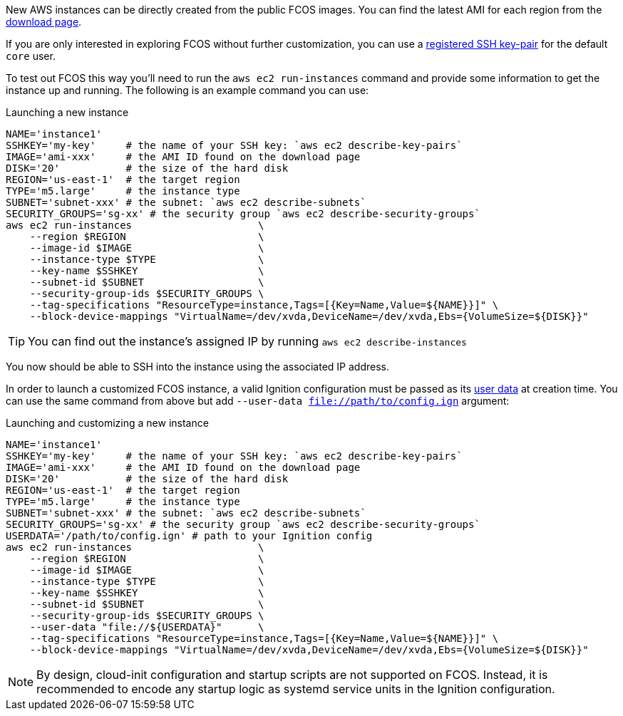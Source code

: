 :page-partial:

New AWS instances can be directly created from the public FCOS images.  You can find the latest AMI for each region from the https://getfedora.org/coreos/download/[download page].

If you are only interested in exploring FCOS without further customization, you can use a https://docs.aws.amazon.com/AWSEC2/latest/UserGuide/ec2-key-pairs.html[registered SSH key-pair] for the default `core` user.

To test out FCOS this way you'll need to run the `aws ec2 run-instances` command and provide some information to get the instance up and running. The following is an example command you can use:

.Launching a new instance
[source, bash]
----
NAME='instance1'
SSHKEY='my-key'     # the name of your SSH key: `aws ec2 describe-key-pairs`
IMAGE='ami-xxx'     # the AMI ID found on the download page
DISK='20'           # the size of the hard disk
REGION='us-east-1'  # the target region
TYPE='m5.large'     # the instance type
SUBNET='subnet-xxx' # the subnet: `aws ec2 describe-subnets`
SECURITY_GROUPS='sg-xx' # the security group `aws ec2 describe-security-groups`
aws ec2 run-instances                     \
    --region $REGION                      \
    --image-id $IMAGE                     \
    --instance-type $TYPE                 \
    --key-name $SSHKEY                    \
    --subnet-id $SUBNET                   \
    --security-group-ids $SECURITY_GROUPS \
    --tag-specifications "ResourceType=instance,Tags=[{Key=Name,Value=${NAME}}]" \
    --block-device-mappings "VirtualName=/dev/xvda,DeviceName=/dev/xvda,Ebs={VolumeSize=${DISK}}"
----


TIP: You can find out the instance's assigned IP by running `aws ec2 describe-instances`

You now should be able to SSH into the instance using the associated IP address.

In order to launch a customized FCOS instance, a valid Ignition configuration must be passed as its https://docs.aws.amazon.com/AWSEC2/latest/UserGuide/ec2-instance-metadata.html#instancedata-add-user-data[user data] at creation time. You can use the same command from above but add `--user-data file://path/to/config.ign` argument:

.Launching and customizing a new instance
[source, bash]
----
NAME='instance1'
SSHKEY='my-key'     # the name of your SSH key: `aws ec2 describe-key-pairs`
IMAGE='ami-xxx'     # the AMI ID found on the download page
DISK='20'           # the size of the hard disk
REGION='us-east-1'  # the target region
TYPE='m5.large'     # the instance type
SUBNET='subnet-xxx' # the subnet: `aws ec2 describe-subnets`
SECURITY_GROUPS='sg-xx' # the security group `aws ec2 describe-security-groups`
USERDATA='/path/to/config.ign' # path to your Ignition config
aws ec2 run-instances                     \
    --region $REGION                      \
    --image-id $IMAGE                     \
    --instance-type $TYPE                 \
    --key-name $SSHKEY                    \
    --subnet-id $SUBNET                   \
    --security-group-ids $SECURITY_GROUPS \
    --user-data "file://${USERDATA}"      \
    --tag-specifications "ResourceType=instance,Tags=[{Key=Name,Value=${NAME}}]" \
    --block-device-mappings "VirtualName=/dev/xvda,DeviceName=/dev/xvda,Ebs={VolumeSize=${DISK}}"
----

NOTE: By design, cloud-init configuration and startup scripts are not supported on FCOS. Instead, it is recommended to encode any startup logic as systemd service units in the Ignition configuration.
